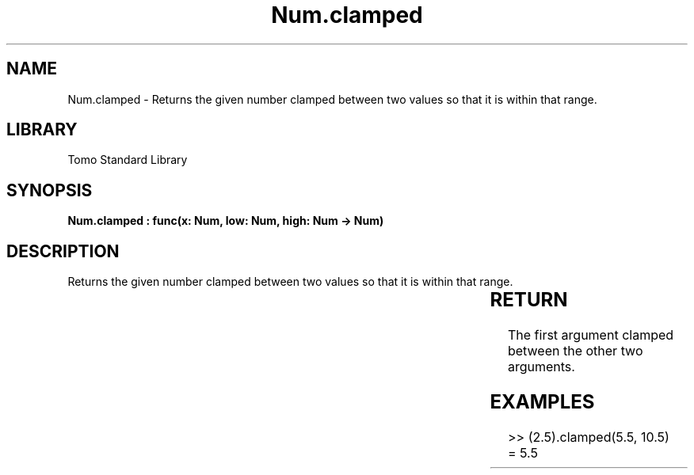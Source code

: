 '\" t
.\" Copyright (c) 2025 Bruce Hill
.\" All rights reserved.
.\"
.TH Num.clamped 3 2025-04-19T14:30:40.362416 "Tomo man-pages"
.SH NAME
Num.clamped \- Returns the given number clamped between two values so that it is within that range.

.SH LIBRARY
Tomo Standard Library
.SH SYNOPSIS
.nf
.BI "Num.clamped : func(x: Num, low: Num, high: Num -> Num)"
.fi

.SH DESCRIPTION
Returns the given number clamped between two values so that it is within that range.


.TS
allbox;
lb lb lbx lb
l l l l.
Name	Type	Description	Default
x	Num	The number to clamp. 	-
low	Num	The lowest value the result can take. 	-
high	Num	The highest value the result can take. 	-
.TE
.SH RETURN
The first argument clamped between the other two arguments.

.SH EXAMPLES
.EX
>> (2.5).clamped(5.5, 10.5)
= 5.5
.EE
